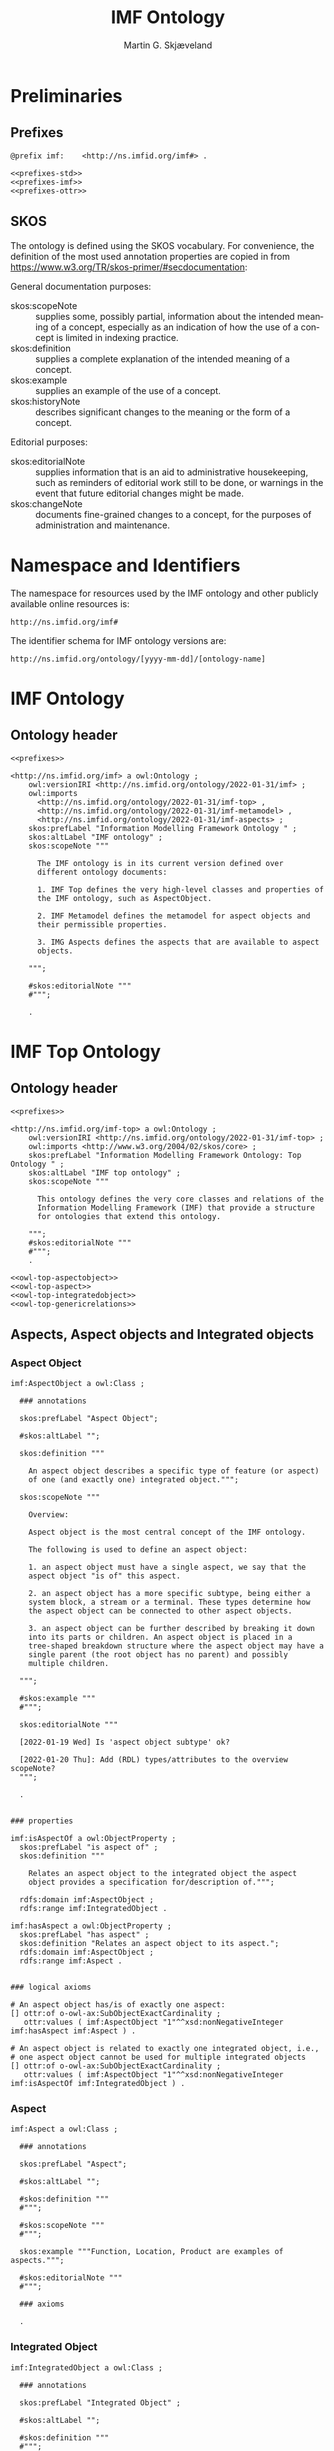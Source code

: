 #+TITLE: IMF Ontology
#+DATE:
#+AUTHOR: Martin G. Skjæveland
#+EMAIL: martige@uio.no

#+OPTIONS: ':nil *:t -:t ::t <:t H:3 \n:nil ^:t arch:headline
#+OPTIONS: author:t broken-links:nil c:nil creator:nil
#+OPTIONS: d:(not "LOGBOOK") date:t e:t email:nil f:t inline:t num:t
#+OPTIONS: p:nil pri:nil prop:nil stat:t tags:t tasks:t tex:t
#+OPTIONS: timestamp:t title:t toc:t todo:t |:t
#+LANGUAGE: en
#+SELECT_TAGS: export
#+EXCLUDE_TAGS: noexport QA

* TODOs                                                            :noexport:

 - separate into core, structure,  


 - [ ] Put the following somewhere

#+BEGIN_QUOTE
There are three primary aspects; they are function, location and
product. Other aspects are called secondary aspects. 

An integrated object is specified typically through multiple aspect
objects, but only one aspect object of each aspect is allowed. Every
aspect object is associated with only one integrated object.

An aspect object is also categorised according to how it may be
related to other aspect object.

@TODO: is it the case that an integrated object can only have one
aspect of the same aspect?

#+END_QUOTE

 - [ ] make examples using RDF and have them visualised.
 - [ ] what happens to comments on OTTR template instances?
 - [ ] make python script that makes nicely formatted text of the RDF?
   - remove extra space: " ".join(foo.split()) but keep double lineshifts
 - [ ] make shacl to check spelling of RDF, RDFS, OWL, and SKOS, SHACL vocabularies
 - [ ] replace Stream with Transport
 - [ ] Move in other todos
 - [ ] transport is subclass of fsb? A transport has exactly one in
   and one out. What is an interface? A transport where in=out?
 - [ ] Add versioning for each element; since version...


* Preliminaries
** Prefixes

#+NAME: prefixes-std
#+BEGIN_SRC ttl :tangle .prefixes.ttl :exports none
@prefix xsd:	<http://www.w3.org/2001/XMLSchema#> .
@prefix rdf:	<http://www.w3.org/1999/02/22-rdf-syntax-ns#> .
@prefix rdfs:	<http://www.w3.org/2000/01/rdf-schema#> .
@prefix owl:    <http://www.w3.org/2002/07/owl#> .
@prefix skos:	<http://www.w3.org/2004/02/skos/core#> .
@prefix pav:	<http://purl.org/pav/> .
@prefix sh: 	<http://www.w3.org/ns/shacl#> . 
@prefix shsh:   <http://www.w3.org/ns/shacl-shacl#> .
#+END_SRC

#+NAME: prefixes-imf
#+BEGIN_SRC ttl
@prefix imf:	<http://ns.imfid.org/imf#> .
#+END_SRC

#+NAME: prefixes-ottr
#+BEGIN_SRC ttl :exports none
@prefix ottr:        <http://ns.ottr.xyz/0.4/> .
@prefix o-rdf:       <http://tpl.ottr.xyz/rdf/0.1/> .
@prefix o-owl-ax:    <http://tpl.ottr.xyz/owl/axiom/0.1/> .
@prefix o-owl-ma:    <http://tpl.ottr.xyz/owl/macro/0.1/> .
@prefix o-owl-rstr:  <http://tpl.ottr.xyz/owl/restriction/0.1/> .

@prefix o-imf:	     <http://ns.imfid.org/templates/> .
#+END_SRC

#+NAME: prefixes
#+BEGIN_SRC ttl :noweb yes
<<prefixes-std>>
<<prefixes-imf>>
<<prefixes-ottr>>
#+END_SRC

** SKOS

The ontology is defined using the SKOS vocabulary. For convenience,
the definition of the most used annotation properties are copied in
from https://www.w3.org/TR/skos-primer/#secdocumentation:

General documentation purposes:

 - skos:scopeNote :: supplies some, possibly partial, information
                     about the intended meaning of a concept,
                     especially as an indication of how the use of a
                     concept is limited in indexing practice.
 - skos:definition :: supplies a complete explanation of the intended
      meaning of a concept.
 - skos:example :: supplies an example of the use of a concept.
 - skos:historyNote :: describes significant changes to the meaning or
      the form of a concept.

Editorial purposes:

 - skos:editorialNote :: supplies information that is an aid to
      administrative housekeeping, such as reminders of editorial work
      still to be done, or warnings in the event that future editorial
      changes might be made.
 - skos:changeNote :: documents fine-grained changes to a concept, for
      the purposes of administration and maintenance.


** RDF templates of OWL constructs                                 :noexport:

#+BEGIN_SRC ttl

# a owl:Class ;

  ### annotations

  #skos:prefLabel "";
  
  #skos:altLabel "";

  #skos:definition """
  #""";

  #skos:scopeNote """
  #""";

  #skos:example """
  #""";

  #skos:editorialNote """
  #""";

  ### axioms

#+END_SRC

* Namespace and Identifiers

The namespace for resources used by the IMF ontology and other
publicly available online resources is:

 : http://ns.imfid.org/imf#

The identifier schema for IMF ontology versions are:

 : http://ns.imfid.org/ontology/[yyyy-mm-dd]/[ontology-name]

* IMF Ontology
** QA tests                                                              :QA:

#+CALL: sh_jena_validate_rdf(files="imf.owl.ttl")

#+RESULTS:
: imf.owl.ttl     : 0.20 sec : 8 Triples : 40.00 per second

#+CALL: sh_jena_shacl_validate(data="imf.owl.ttl")

#+RESULTS:
#+BEGIN_src ttl
@prefix rdf:  <http://www.w3.org/1999/02/22-rdf-syntax-ns#> .
@prefix rdfs: <http://www.w3.org/2000/01/rdf-schema#> .
@prefix sh:   <http://www.w3.org/ns/shacl#> .
@prefix xsd:  <http://www.w3.org/2001/XMLSchema#> .

[ rdf:type     sh:ValidationReport ;
  sh:conforms  true
] .
#+END_src

** Ontology header

#+NAME: owl-imf-ontology
#+BEGIN_SRC ttl :noweb strip-export :tangle imf.owl.ttl
<<prefixes>>

<http://ns.imfid.org/imf> a owl:Ontology ;
    owl:versionIRI <http://ns.imfid.org/ontology/2022-01-31/imf> ;
    owl:imports 
      <http://ns.imfid.org/ontology/2022-01-31/imf-top> ,
      <http://ns.imfid.org/ontology/2022-01-31/imf-metamodel> ,
      <http://ns.imfid.org/ontology/2022-01-31/imf-aspects> ;
    skos:prefLabel "Information Modelling Framework Ontology " ;
    skos:altLabel "IMF ontology" ;
    skos:scopeNote """

      The IMF ontology is in its current version defined over
      different ontology documents: 

      1. IMF Top defines the very high-level classes and properties of
      the IMF ontology, such as AspectObject.

      2. IMF Metamodel defines the metamodel for aspect objects and
      their permissible properties.

      3. IMG Aspects defines the aspects that are available to aspect
      objects.

    """;

    #skos:editorialNote """
    #""";

    .
#+END_SRC

* IMF Top Ontology
** Processing and QA                                                     :QA:

This is placed here so that it is easier to syncronise filenames with
org-mode tangled files.

*** RDF validate tangled file

#+CALL: sh_jena_validate_rdf(files=".imf-top.wottr.ttl")

#+RESULTS:
: 15:40:04 INFO  riot            :: File: .imf-top.wottr
: .imf-top.wottr  : 0.23 sec : 90 Triples : 384.62 per second
: 15:40:04 INFO  riot            :: File: imf-top.owl
: imf-top.owl     : 0.01 sec : 78 Triples : 5,571.43 per second
: Total           : 0.25 sec : 168 Triples : 677.42 per second

*** Expand OTTR instances
#+CALL: lutra-expand(in=".imf-top.wottr.ttl", out="imf-top.owl.ttl")

#+RESULTS:
#+begin_example
SLF4J: Failed to load class "org.slf4j.impl.StaticLoggerBinder".
SLF4J: Defaulting to no-operation (NOP) logger implementation
SLF4J: See http://www.slf4j.org/codes.html#StaticLoggerBinder for further details.

[INFO] Fetched template http://tpl.ottr.xyz/owl/axiom/0.1/SubObjectAllValuesFrom

[INFO] Fetched template http://tpl.ottr.xyz/owl/macro/0.1/DomainRange

[INFO] Fetched template http://tpl.ottr.xyz/rdf/0.1/Type

[INFO] Fetched template http://tpl.ottr.xyz/owl/axiom/0.1/EquivObjectHasValue

[INFO] Fetched template http://tpl.ottr.xyz/owl/axiom/0.1/SubObjectPropertyOf

[INFO] Fetched template http://tpl.ottr.xyz/owl/restriction/0.1/ObjectUnionOf

[INFO] Fetched template http://tpl.ottr.xyz/owl/axiom/0.1/SubClassOf

[INFO] Fetched template http://tpl.ottr.xyz/owl/restriction/0.1/ObjectAllValuesFrom

[INFO] Fetched template http://tpl.ottr.xyz/owl/util/0.1/TypedListRelation

[INFO] Fetched template http://tpl.ottr.xyz/owl/axiom/0.1/EquivalentClass

[INFO] Fetched template http://tpl.ottr.xyz/owl/axiom/0.1/SubPropertyOf

[INFO] Fetched template http://tpl.ottr.xyz/owl/restriction/0.1/ObjectHasValue

[INFO] Fetched template http://tpl.ottr.xyz/owl/restriction/0.1/AllValuesFrom

[INFO] Fetched template http://tpl.ottr.xyz/owl/restriction/0.1/HasValue

[INFO] Fetched template http://tpl.ottr.xyz/owl/util/0.1/ListRelation

[INFO] Fetched template http://tpl.ottr.xyz/owl/util/0.1/ValueRestriction

[INFO] Fetch missing template: http://tpl.ottr.xyz/owl/axiom/0.1/SubObjectExactCardinality
[INFO] Fetched template http://tpl.ottr.xyz/owl/axiom/0.1/SubObjectExactCardinality
[INFO] Fetched template http://tpl.ottr.xyz/owl/restriction/0.1/ObjectExactCardinality
[INFO] Fetched template http://tpl.ottr.xyz/owl/util/0.1/ObjectCardinality
[INFO] Fetched template http://tpl.ottr.xyz/owl/util/0.1/Cardinality

 >>> at [1: 1] (xyz.ottr.lutra.model.Instance) ottr:Triple(blank503 : LUB<rdfs:Resource>, owl:onClass : LUB ...
 >>> at [1: 1] (xyz.ottr.lutra.model.Instance) ottr:Triple(blank503 : LUB<rdfs:Resource>, owl:qualifiedCard ...
 >>> at [1: 1] (xyz.ottr.lutra.model.Instance) ottr:Triple(blank503 : LUB<rdfs:Resource>, rdf:type : LUB<ot ...
 >>> at [1: 1] (xyz.ottr.lutra.model.Instance) ottr:Triple(blank503 : LUB<rdfs:Resource>, owl:onProperty :  ...
 >>> at [1: 1] (xyz.ottr.lutra.model.Instance) ottr:Triple(http://ns.imfid.org/imf#isAspectOf : LUB<ottr:IR ...
 >>> at [1: 1] (xyz.ottr.lutra.model.Instance) ottr:Triple(http://ns.imfid.org/imf#IntegratedObject : LUB<o ...
 >>> at [1: 1] (xyz.ottr.lutra.model.Instance) ottr:Triple(http://ns.imfid.org/imf#AspectObject : LUB<ottr: ...

[INFO] Fetch missing template: http://tpl.ottr.xyz/owl/axiom/0.1/DisjointClasses
[INFO] Fetched template http://tpl.ottr.xyz/owl/axiom/0.1/DisjointClasses

 >>> at [1: 1] (xyz.ottr.lutra.model.Instance) ottr:Triple(blank504 : LUB<rdfs:Resource>, rdf:type : LUB<ot ...
 >>> at [1: 1] (xyz.ottr.lutra.model.Instance) ottr:Triple(blank504 : LUB<rdfs:Resource>, owl:members : LUB ...

[WARNING] Fetch missing template: http://ns.ottr.xyz/0.4/NullableTriple
[WARNING] Failed fetch for template http://ns.ottr.xyz/0.4/NullableTriple

 >>> at [1: 1] (xyz.ottr.lutra.model.Instance) ottr:NullableTriple(http://ns.imfid.org/imf#AspectObject : L ...
rapper: Parsing URI file:///home/martige/repo/imf-lab/imf-ontology/.imf-top.wottr.temp with parser turtle
rapper: Serializing with serializer turtle
rapper: Parsing returned 82 triples
#+end_example

*** RDF validate final file

#+CALL: sh_jena_validate_rdf(files="imf-top.owl.ttl")

#+RESULTS:
: imf-top.owl.ttl : 0.21 sec : 78 Triples : 369.67 per second

#+CALL: sh_jena_shacl_validate(data="imf-top.owl.ttl")

#+RESULTS:
#+BEGIN_src ttl
@prefix rdf:  <http://www.w3.org/1999/02/22-rdf-syntax-ns#> .
@prefix rdfs: <http://www.w3.org/2000/01/rdf-schema#> .
@prefix sh:   <http://www.w3.org/ns/shacl#> .
@prefix xsd:  <http://www.w3.org/2001/XMLSchema#> .

[ rdf:type     sh:ValidationReport ;
  sh:conforms  true
] .
#+END_src

** Ontology header

#+NAME: owl-top-ontology
#+BEGIN_SRC ttl :noweb strip-export :tangle .imf-top.wottr.ttl
<<prefixes>>

<http://ns.imfid.org/imf-top> a owl:Ontology ;
    owl:versionIRI <http://ns.imfid.org/ontology/2022-01-31/imf-top> ;
    owl:imports <http://www.w3.org/2004/02/skos/core> ;
    skos:prefLabel "Information Modelling Framework Ontology: Top Ontology " ;
    skos:altLabel "IMF top ontology" ;
    skos:scopeNote """

      This ontology defines the very core classes and relations of the
      Information Modelling Framework (IMF) that provide a structure
      for ontologies that extend this ontology.

    """;
    #skos:editorialNote """
    #""";
    .

<<owl-top-aspectobject>>
<<owl-top-aspect>>
<<owl-top-integratedobject>>
<<owl-top-genericrelations>>
#+END_SRC

*** QA                                                             :noexport:

#+CALL: py_parse-ttl-block[:wrap "SRC ttl :tangle .owl-top-ontology.wottr.ttl"](block=owl-top-ontology)

#+CALL: py_parse-ttl-file[:wrap SRC ttl](file="imf-top.owl.ttl")

** Aspects, Aspect objects and Integrated objects
*** Aspect Object

#+NAME: owl-top-aspectobject
#+BEGIN_SRC ttl
imf:AspectObject a owl:Class ;

  ### annotations

  skos:prefLabel "Aspect Object";
  
  #skos:altLabel "";

  skos:definition """

    An aspect object describes a specific type of feature (or aspect)
    of one (and exactly one) integrated object.""";

  skos:scopeNote """

    Overview:

    Aspect object is the most central concept of the IMF ontology.

    The following is used to define an aspect object:
   
    1. an aspect object must have a single aspect, we say that the
    aspect object "is of" this aspect.  

    2. an aspect object has a more specific subtype, being either a
    system block, a stream or a terminal. These types determine how
    the aspect object can be connected to other aspect objects.

    3. an aspect object can be further described by breaking it down
    into its parts or children. An aspect object is placed in a
    tree-shaped breakdown structure where the aspect object may have a
    single parent (the root object has no parent) and possibly
    multiple children.

  """;

  #skos:example """
  #""";

  skos:editorialNote """

  [2022-01-19 Wed] Is 'aspect object subtype' ok?

  [2022-01-20 Thu]: Add (RDL) types/attributes to the overview scopeNote?
  """;

  .


### properties

imf:isAspectOf a owl:ObjectProperty ;
  skos:prefLabel "is aspect of" ;
  skos:definition """

    Relates an aspect object to the integrated object the aspect
    object provides a specification for/description of.""";

  rdfs:domain imf:AspectObject ;
  rdfs:range imf:IntegratedObject .

imf:hasAspect a owl:ObjectProperty ;
  skos:prefLabel "has aspect" ;
  skos:definition "Relates an aspect object to its aspect.";
  rdfs:domain imf:AspectObject ;
  rdfs:range imf:Aspect .


### logical axioms

# An aspect object has/is of exactly one aspect:
[] ottr:of o-owl-ax:SubObjectExactCardinality ;
   ottr:values ( imf:AspectObject "1"^^xsd:nonNegativeInteger imf:hasAspect imf:Aspect ) .

# An aspect object is related to exactly one integrated object, i.e.,
# one aspect object cannot be used for multiple integrated objects
[] ottr:of o-owl-ax:SubObjectExactCardinality ; 
   ottr:values ( imf:AspectObject "1"^^xsd:nonNegativeInteger imf:isAspectOf imf:IntegratedObject ) .
#+END_SRC

*** Aspect

#+NAME: owl-top-aspect
#+BEGIN_SRC ttl
imf:Aspect a owl:Class ;

  ### annotations

  skos:prefLabel "Aspect";
  
  #skos:altLabel "";

  #skos:definition """
  #""";

  #skos:scopeNote """
  #""";

  skos:example """Function, Location, Product are examples of aspects.""";

  #skos:editorialNote """
  #""";

  ### axioms

  .
#+END_SRC

*** Integrated Object

#+NAME: owl-top-integratedobject
#+BEGIN_SRC ttl
imf:IntegratedObject a owl:Class ;

  ### annotations

  skos:prefLabel "Integrated Object" ;
  
  #skos:altLabel "";

  #skos:definition """
  #""";

  skos:scopeNote """

    The primary use of the IMF ontology is to specify requirements for
    entities, where 'entity' is ment in a very generic sense; an
    entity may be abstract or concrete, a high-level system, a product
    class or an installed product. In the ontology these entities are
    called integrated objects.

    Following the IMF methodology, an intergrated object is not
    described directly, but through typically multiple aspects
    objects. see also [imf:AspectObject].""" ;

  #skos:example """
  #""" ;

  skos:editorialNote """

    [2022-01-24 Mon] TODO: Verify the description in the scopeNote.

    [2022-01-19 Wed] Is it the case that an integrated object can only
    have one aspect of the same aspect? """ .

# class level axioms
[] ottr:of o-owl-ax:DisjointClasses ;
   ottr:values( ( imf:Aspect imf:AspectObject imf:IntegratedObject ) ) .
#+END_SRC

*** Structural relations

The following scope note is put on all following top-level relations:
#+NAME: owl-top-toprelation-scope-note
#+BEGIN_SRC ttl
skos:scopeNote """

  This relation is used to enforce that subproperties respect this
  relation's definition. This must be enforced by introducing
  class axioms that locally further restrict the domain and range
  of the relation.
  
"""
#+END_SRC

#+NAME: owl-top-genericrelations
#+BEGIN_SRC ttl :noweb strip-export
imf:intraAspectRelation a owl:ObjectProperty ;
    rdfs:subPropertyOf skos:semanticRelation ;
    rdfs:domain imf:AspectObject ;
    rdfs:range imf:AspectObject ;
    skos:definition "A generic relation between aspect objects of the same aspect" ;
    <<owl-top-toprelation-scope-note>>
    .

imf:hierarchicalRelation a owl:ObjectProperty ;
    a owl:IrreflexiveProperty ;
    rdfs:subPropertyOf skos:semanticRelation ;
    rdfs:domain imf:AspectObject ;
    rdfs:range imf:AspectObject ;
    skos:definition "A generic hierachical relation that may be used to represent a breakdown structure." ;
    <<owl-top-toprelation-scope-note>>
    .

imf:associativeRelation a owl:ObjectProperty ;
    rdfs:subPropertyOf skos:related ;
    owl:propertyDisjointWith imf:hierachicalRelation ;
    rdfs:domain imf:AspectObject ;
    rdfs:range imf:AspectObject ;
    skos:definition "A generic associative relation." ;
    <<owl-top-toprelation-scope-note>>
    .
#+END_SRC


** OTTR templates

 - [ ] ID
 - [ ] RDS
 - [ ] SemanticID
 - [ ] Service Description
 - [ ] Description
 - [ ] Status

 - [ ] DateCreated
 - [ ] CreatedBy
 - [ ] LastUpdated
 - [ ] UpdatedBy
 - [ ] Version


#+BEGIN_SRC ttl :noweb yes :tangle tpl/aspectobjects.stottr
<<prefixes>>

## extract SKOS metadata in own template?

o-imf:AspectObject [
  owl:NamedIndividual ?id, 
  owl:NamedIndividual ?aspect, 
  owl:NamedIndividual ?parentID,
  xsd:string ?label, 
  ? xsd:string ?description,
  xsd:dateTime ?createdDate,
  ottr:IRI ?createdBy,
  ? xsd:dateTime ?updatedDate,
  ? ottr:IRI ?updatedBy,
  xsd:string ?version,
  ottr:IRI ?status
] :: {
  o-rdf:Type(?id, imf:AspectObject),
  ottr:Triple(?id, imf:hasAspect, ?aspect), 
  ottr:Triple(?id, imf:hasParent, ?parentID),
  o-imf:Description(?id, ?label, ?description),
  o-imf:Versioning(?id, ?createdDate, ?createdBy, ?updatedDate, ?updatedBy, ?version, ?status)
} .

o-imf:Description [
  ottr:IRI ?id,
  xsd:string ?label,
  ? xsd:string ?note
] :: {
  ottr:Triple(?id, skos:prefLabel, ?label),
  ottr:Triple(?id, skos:note, ?note)
} .

o-imf:Versioning [
  ottr:IRI ?id,
  ? xsd:dateTime ?createdDate,
  ? ottr:IRI ?createdBy,
  ? xsd:dateTime ?updatedDate,
  ? ottr:IRI ?updatedBy,
  xsd:string ?version,
  ? ottr:IRI ?status
] :: {
  ottr:Triple(?id, pav:createdBy, ?createdBy),
  ottr:Triple(?id, pav:createdOn, ?createdDate),

  ottr:Triple(?id, pav:contributedBy, ?updatedBy),
  ottr:Triple(?id, pav:lastUpdateOn, ?updatedDate),

  ottr:Triple(?id, pav:version, ?version),

  ottr:Triple(?id, imf:status, ?status)

} .
 

#+END_SRC

* TODO IMF Metamodel Ontology
** Overview

#+BEGIN_SRC dot :file imf-metamodel-overview.png

digraph G {

rankdir = LR;

#A [label="Aspect Object", shape=box];
#S,T,C -> A [arrowhead=empty]

#T [label="Terminal", shape=box];
#inT, outT -> T [arrowhead=empty]

S [label="System Block", shape=box];

C [label="Connection", shape=octagon];

outT [label="OutTerminal", shape=rarrow];
inT [label="InTerminal", shape=larrow];

inT -> C [label="hasOutput", arrowhead=none, arrowtail=normal, dir=back]
outT -> C  [label="hasInput", arrowhead=none, arrowtail=normal, dir=back]

S -> inT  [label="hasInTerminal"]
S -> outT [label="hasOutTerminal"]

#S -> S [label=hasParent]
#T -> T [label=hasParent]

}

#+END_SRC

#+RESULTS:
[[file:imf-metamodel-overview.png]]

** TODO Preliminary definitions
*** Notater [2022-02-10 Thu]

 MGS' suggestions

 - System
 - Port
   - InPort
   - OutPort
 - Bus
   - in
   - out

*** Notater [2022-02-03 Thu]

 - Flow: continuerly, nominal direction (positive/negative)

 - Typer for port og flow:
   - material
   - information
   - energy
   - structural

 - Transformation: unit operation, activity, purpose
   - hasInput + hasOutput, 1 til mange

 - System: function 

 - Port/Terminal: nominal inlet eller outlet -> inlet, (sink + source)
   - hasTerminal
  
 - Flow : 1-1 Terminal

*** System

A system is a processing (black) box. It processes streams by
performing some operation(s) on the input streams to produce the
output streams.

A system is the only thing that can change state of streams.

A system may have zero--many terminals. 

A system can be broken into sub/part/child systems. 

Questions:
 - Can a system have 0 terminals? Yes, but not useful.

*** Transport

A transport is a system with exactly two terminals which are of the
same "type", meaning that the processing a transport does is to
transport a stream.

David: A transport is a connection between systems. er samme som
connectedTo mellom terminaler?

? Why do we need Transports? Perhaps Stream replaces the need for
Transports?

*** Terminal/Port

A terminal is a port/boundary point with which a system or a transport
is connected to other systems or transports.

Like systems, a terminal can be further specified through
sub/part/child terminals.

Question: 
 - Can a terminal be shared between a parent and a child system? I
   imagine that a system can be broken down, but that the terminal
   does not need to be.

*** Connection/Interface

A connection connects two terminals. A connection is used for
representing data about the connection, e.g., the force with which the
terminals can be disconnected.

? A connection can have system as children?

Questions:
  - Can a connection have a parent? Maybe not? It is necessary to
    have a parent?

#+BEGIN_QUOTE
1.1               Junctions

A junction is an object that connects two ports. The ports connected
must have consistent interfaces and direction.

Consistency of interfaces is required to ensure that the type of
material, energy or information shared between the ports is correct.

The junction, in effect, merges the two ports. The junction itself has
no function or spatial significance.

This is different to NASA MBSE practice, which sees a junction
expanding into a transport or mechanical connection at some higher
level of detail. We do not permit this.
#+END_QUOTE

*** Flow

Continuous

A stream represents a medium, a matter, abstact or concrete, which is
processed by a system. A stream "flows" between systems.

For streams, systems represent points where the number of terminals of
the system determines if and how the stream may be rearranged, i.e.,
split or joined or a combination. Since transports have exactly two
terminals, a transport does not need to be considered

A stream may be split up into connected sections/segments. ?-> Are not
these also just streams?

The relation between a stream and the system it is processed by or
flows though, is "contained by" -- or a different word? 
 - "eier" eller "har ansvar for"

Questions:
 - It is useful to identify points in the stream, e.g., the start and
   end of a stream. Should we call this a cross section, or is it just
   a stream -- or perhaps a stream boundary?
 - Can a stream be contained by a system, a transport, a terminal
   and/or a connection?
 - Can a stram be contained by multiple transports, e.g., some water
   may flow in multiple paralell pipes, or must the stream then be
   split into multiple streams to represent this?

** TODO Processing and QA                                                :QA:

TODO: copy from other ontologies once this ontology has settled.

This is placed here so that it is easier to syncronise filenames with
org-mode tangled files.

#+CALL: sh_jena_validate_rdf(files=".imf-metamodel.wottr.ttl imf-metamodel.owl.ttl")

#+RESULTS:
: 15:47:25 INFO  riot            :: File: .imf-metamodel.wottr.ttl
: .imf-metamodel.wottr.ttl : 0.25 sec : 127 Triples : 500.00 per second
: 15:47:25 INFO  riot            :: File: imf-metamodel.owl.ttl
: imf-metamodel.owl.ttl : 0.02 sec : 117 Triples : 5,850.00 per second
: Total           : 0.27 sec : 244 Triples : 890.51 per second

#+CALL: sh_jena_shacl_validate(data=".imf-metamodel.wottr.ttl")

#+RESULTS:
#+BEGIN_src ttl
@prefix rdf:  <http://www.w3.org/1999/02/22-rdf-syntax-ns#> .
@prefix rdfs: <http://www.w3.org/2000/01/rdf-schema#> .
@prefix sh:   <http://www.w3.org/ns/shacl#> .
@prefix xsd:  <http://www.w3.org/2001/XMLSchema#> .

[ rdf:type     sh:ValidationReport ;
  sh:conforms  true
] .
#+END_src


#+CALL: lutra-expand(in=".imf-metamodel.wottr.ttl", out="imf-metamodel.owl.ttl")

#+RESULTS:
#+begin_example
SLF4J: Failed to load class "org.slf4j.impl.StaticLoggerBinder".
SLF4J: Defaulting to no-operation (NOP) logger implementation
SLF4J: See http://www.slf4j.org/codes.html#StaticLoggerBinder for further details.

[INFO] Fetched template http://tpl.ottr.xyz/owl/axiom/0.1/SubObjectAllValuesFrom

[INFO] Fetched template http://tpl.ottr.xyz/owl/macro/0.1/DomainRange

[INFO] Fetched template http://tpl.ottr.xyz/rdf/0.1/Type

[INFO] Fetched template http://tpl.ottr.xyz/owl/axiom/0.1/EquivObjectHasValue

[INFO] Fetched template http://tpl.ottr.xyz/owl/axiom/0.1/SubObjectPropertyOf

[INFO] Fetched template http://tpl.ottr.xyz/owl/restriction/0.1/ObjectUnionOf

[INFO] Fetched template http://tpl.ottr.xyz/owl/axiom/0.1/SubClassOf

[INFO] Fetched template http://tpl.ottr.xyz/owl/restriction/0.1/ObjectAllValuesFrom

[INFO] Fetched template http://tpl.ottr.xyz/owl/util/0.1/TypedListRelation

[INFO] Fetched template http://tpl.ottr.xyz/owl/axiom/0.1/EquivalentClass

[INFO] Fetched template http://tpl.ottr.xyz/owl/axiom/0.1/SubPropertyOf

[INFO] Fetched template http://tpl.ottr.xyz/owl/restriction/0.1/ObjectHasValue

[INFO] Fetched template http://tpl.ottr.xyz/owl/restriction/0.1/AllValuesFrom

[INFO] Fetched template http://tpl.ottr.xyz/owl/restriction/0.1/HasValue

[INFO] Fetched template http://tpl.ottr.xyz/owl/util/0.1/ListRelation

[INFO] Fetched template http://tpl.ottr.xyz/owl/util/0.1/ValueRestriction

[INFO] Fetch missing template: http://tpl.ottr.xyz/owl/axiom/0.1/SubObjectSomeValuesFrom
[INFO] Fetched template http://tpl.ottr.xyz/owl/axiom/0.1/SubObjectSomeValuesFrom
[INFO] Fetched template http://tpl.ottr.xyz/owl/restriction/0.1/ObjectSomeValuesFrom
[INFO] Fetched template http://tpl.ottr.xyz/owl/restriction/0.1/SomeValuesFrom

 >>> at [1: 1] (xyz.ottr.lutra.model.Instance) ottr:Triple(blank504 : LUB<rdfs:Resource>, rdf:type : LUB<ot ...
 >>> at [1: 1] (xyz.ottr.lutra.model.Instance) ottr:Triple(blank504 : LUB<rdfs:Resource>, owl:onProperty :  ...
 >>> at [1: 1] (xyz.ottr.lutra.model.Instance) ottr:Triple(blank504 : LUB<rdfs:Resource>, owl:someValuesFro ...
 >>> at [1: 1] (xyz.ottr.lutra.model.Instance) ottr:Triple(http://ns.imfid.org/imf#hasConnectionOutput : LU ...
 >>> at [1: 1] (xyz.ottr.lutra.model.Instance) ottr:Triple(http://ns.imfid.org/imf#InputTerminal : LUB<ottr ...
 >>> at [1: 1] (xyz.ottr.lutra.model.Instance) ottr:Triple(http://ns.imfid.org/imf#Connection : LUB<ottr:IR ...

[INFO] Fetch missing template: http://tpl.ottr.xyz/owl/macro/0.1/ClassPartition
[INFO] Fetched template http://tpl.ottr.xyz/owl/macro/0.1/ClassPartition
[INFO] Fetched template http://tpl.ottr.xyz/owl/axiom/0.1/EquivObjectUnionOf
[INFO] Fetched template http://tpl.ottr.xyz/owl/axiom/0.1/DisjointClasses

 >>> at [1: 1] (xyz.ottr.lutra.model.Instance) ottr:Triple(blank506 : LUB<rdfs:Resource>, rdf:type : LUB<ot ...
 >>> at [1: 1] (xyz.ottr.lutra.model.Instance) ottr:Triple(blank506 : LUB<rdfs:Resource>, owl:members : LUB ...
 >>> at [1: 1] (xyz.ottr.lutra.model.Instance) ottr:Triple(blank507 : LUB<rdfs:Resource>, rdf:type : LUB<ot ...
 >>> at [1: 1] (xyz.ottr.lutra.model.Instance) ottr:Triple(blank507 : LUB<rdfs:Resource>, owl:unionOf : LUB ...
 >>> at [1: 1] (xyz.ottr.lutra.model.Instance) ottr:Triple(blank507 : LUB<rdfs:Resource>, rdf:type : LUB<ot ...
 >>> at [1: 1] (xyz.ottr.lutra.model.Instance) ottr:Triple(http://ns.imfid.org/imf#Terminal : LUB<ottr:IRI> ...
 >>> at [1: 1] (xyz.ottr.lutra.model.Instance) ottr:Triple(http://ns.imfid.org/imf#Terminal : LUB<ottr:IRI> ...

[WARNING] Fetch missing template: http://ns.ottr.xyz/0.4/NullableTriple
[WARNING] Failed fetch for template http://ns.ottr.xyz/0.4/NullableTriple

 >>> at [1: 1] (xyz.ottr.lutra.model.Instance) ottr:NullableTriple(http://ns.imfid.org/imf#SystemBlock : LU ...
rapper: Parsing URI file:///home/martige/repo/imf-lab/imf-ontology/.imf-metamodel.wottr.ttl.temp with parser turtle
rapper: Serializing with serializer turtle
rapper: Parsing returned 128 triples
#+end_example

** Ontology header
#+NAME: owl-top-ontology
#+BEGIN_SRC ttl :noweb strip-export :tangle .imf-metamodel.wottr.ttl
<<prefixes>>

<http://ns.imfid.org/imf-metamodel> a owl:Ontology ;
    owl:versionIRI <http://ns.imfid.org/ontology/2022-01-31/imf-metamodel> ;
    owl:imports <http://ns.imfid.org/ontology/2022-01-31/imf-top> ;
    skos:prefLabel "Information Modelling Framework Ontology: Metamodel Ontology " ;
    skos:altLabel "IMF metamodel ontology" ;
    skos:scopeNote """

      This ontology defines IMF's meta model which defines how
      IMF models are represented.

    """;
    #skos:editorialNote """
    #""";
    .

<<owl-metamodel-aspectobject>>
<<owl-metamodel-relations-partof>>
<<owl-metamodel-terminal>>
<<owl-metamodel-system>>
<<owl-metamodel-connection>>
#+END_SRC

** Aspect object subtypes and relations

#+NAME: owl-metamodel-aspectobject
#+BEGIN_SRC ttl
imf:AspectObject a owl:Class ;

  skos:scopeNote """

    Each aspect object is either a ....""".

[] ottr:of o-owl-ma:ClassPartition ;
   ottr:values ( imf:AspectObject ( imf:SystemBlock imf:Terminal imf:Connection ) ) .
#+END_SRC

*** Relations
**** hasChild/hasParent

#+NAME: owl-metamodel-relations-partof
#+BEGIN_SRC ttl
imf:hasParent a owl:ObjectProperty;
    a owl:FunctionalProperty ;
    rdfs:subPropertyOf imf:intraAspectRelation, imf:hierarchicalRelation, skos:broader ;
    rdfs:domain imf:AspectObject ;
    rdfs:range imf:AspectObject .

imf:hasChild a owl:ObjectProperty ;
    rdfs:subPropertyOf imf:intraAspectRelation, imf:hierarchicalRelation, skos:narrower ;
    owl:inverseOf imf:hasParent .
#+END_SRC


**** TODO other relations                                          :noexport:

#+BEGIN_SRC ttl
imf:isDirectlyConnectedTo a owl:ObjectProperty ;
	rdfs:subPropertyOf imf:isConnectedTo , skos:related ;
	a owl:FunctionalProperty , owl:InverseFunctionalProperty ;
	rdfs:domain imf:Terminal ;
	rdfs:range imf:Terminal .

imf:isConnectedTo
    a owl:FunctionalProperty, owl:InverseFunctionalProperty, owl:ObjectProperty ;
    rdfs:domain imf:Terminal ;
    rdfs:range imf:Terminal ;
    rdfs:subPropertyOf imf:intraAspectRelation .
#+END_SRC


*** System block

#+NAME: owl-metamodel-system
#+BEGIN_SRC ttl
imf:SystemBlock a owl:Class ;

  ### annotations

  skos:prefLabel "System Block";
  
  #skos:altLabel "" ;

  #skos:definition """
  #""";

  #skos:scopeNote """
  #""";

  #skos:example """
  #""";

  #skos:editorialNote """
  #""";

  .

  ### axioms

[] ottr:of o-owl-ax:SubObjectAllValuesFrom ;
   ottr:values ( imf:SystemBlock imf:hasParent imf:SystemBlock ) .

#+END_SRC

*** Terminal

#+NAME: owl-metamodel-terminal
#+BEGIN_SRC ttl
imf:Terminal a owl:Class ;

  ### annotations

  skos:prefLabel "Terminal";
  
  skos:altLabel "Port" ;

  skos:definition """

    A terminal represents a port/boundry point for a system block
    through which the system block and take input and give output.

  """;

  #skos:scopeNote """
  #""";

  #skos:example """
  #""";

  #skos:editorialNote """
  #""";

  .

  ### axioms

[] ottr:of o-owl-ma:ClassPartition ;
   ottr:values ( imf:Terminal ( imf:InputTerminal imf:OutputTerminal ) ) .

[] ottr:of o-owl-ax:SubObjectAllValuesFrom ;
   ottr:values ( imf:InputTerminal imf:hasParent imf:InputTerminal ) .

[] ottr:of o-owl-ax:SubObjectAllValuesFrom ;
   ottr:values ( imf:OutputTerminal imf:hasParent imf:OutputTerminal ) .


imf:hasTerminal a owl:ObjectProperty ;
    rdfs:subPropertyOf imf:intraAspectRelation , imf:associativeRelation ;
    rdfs:domain imf:SystemBlock ;
    rdfs:range imf:Terminal ;
    .

imf:hasInputTerminal a owl:ObjectProperty ;
    rdfs:subPropertyOf imf:hasTerminal ;
    rdfs:range imf:InputTerminal ;
    .

imf:hasOutputTerminal a owl:ObjectProperty ;
    rdfs:subPropertyOf imf:hasTerminal ;
    rdfs:range imf:OutputTerminal ;
    .

imf:precedes a owl:ObjectProperty ;
    a owl:IrreflexiveProperty , owl:TransitiveProperty ;
    rdfs:subPropertyOf imf:associativeRelation , imf:intraAspectRelation ;
    rdfs:domain imf:Terminal ;
    rdfs:range imf:Terminal ;
    #owl:propertyChainAxiom ( [ owl:inverseOf imf:hasConnectionInput ] imf:hasConnectionOutput ) ;
    .

#+END_SRC

*** Connection

#+NAME: owl-metamodel-connection
#+BEGIN_SRC ttl
imf:Connection a owl:Class ;

  ### annotations

  skos:prefLabel "Connection" ;
  
  skos:altLabel "Junction" ;

  #skos:definition """
  #""";

  #skos:scopeNote """
  #""";

  #skos:example """
  #""";

  #skos:editorialNote """
  #""";

  .

  ### axioms

[] ottr:of o-owl-ax:SubObjectSomeValuesFrom ;
   ottr:values ( imf:Connection imf:hasConnectionInput imf:OutputTerminal ) .

[] ottr:of o-owl-ax:SubObjectSomeValuesFrom ;
   ottr:values ( imf:Connection  imf:hasConnectionOutput imf:InputTerminal ) .

imf:hasConnectionInput a owl:ObjectProperty ;
    a owl:FunctionalProperty ;
    rdfs:subPropertyOf imf:intraAspectRelation , imf:associativeRelation  ;
    rdfs:domain imf:Connection ;
    rdfs:range imf:OutputTerminal ;
    .

imf:hasConnectionOutput a owl:ObjectProperty ;
    a owl:FunctionalProperty ;
    rdfs:subPropertyOf imf:intraAspectRelation , imf:associativeRelation ;
    rdfs:domain imf:Connection ;
    rdfs:range imf:InputTerminal ;
    .
#+END_SRC

* IMF Aspects Ontology
** Processing and QA                                                     :QA:

This is placed here so that it is easier to syncronise filenames with
org-mode tangled files.

*** RDF validate tangled file

#+CALL: sh_jena_validate_rdf(files=".imf-aspects.wottr.ttl")

#+RESULTS:
: 15:38:57 INFO  riot            :: File: .imf-aspects.wottr
: .imf-aspects.wottr : 0.25 sec : 162 Triples : 637.80 per second
: 15:38:57 INFO  riot            :: File: imf-aspects.owl
: imf-aspects.owl : 0.02 sec : 149 Triples : 8,277.78 per second
: Total           : 0.27 sec : 311 Triples : 1,143.38 per second


*** Expand OTTR instances

#+CALL: lutra-expand(in=".imf-aspects.wottr.ttl", out="imf-aspects.owl.ttl")

#+RESULTS:
#+begin_example
SLF4J: Failed to load class "org.slf4j.impl.StaticLoggerBinder".
SLF4J: Defaulting to no-operation (NOP) logger implementation
SLF4J: See http://www.slf4j.org/codes.html#StaticLoggerBinder for further details.

[INFO] Fetched template http://tpl.ottr.xyz/owl/axiom/0.1/SubObjectAllValuesFrom

[INFO] Fetched template http://tpl.ottr.xyz/owl/macro/0.1/DomainRange

[INFO] Fetched template http://tpl.ottr.xyz/rdf/0.1/Type

[INFO] Fetched template http://tpl.ottr.xyz/owl/axiom/0.1/EquivObjectHasValue

[INFO] Fetched template http://tpl.ottr.xyz/owl/axiom/0.1/SubObjectPropertyOf

[INFO] Fetched template http://tpl.ottr.xyz/owl/restriction/0.1/ObjectUnionOf

[INFO] Fetched template http://tpl.ottr.xyz/owl/axiom/0.1/SubClassOf

[INFO] Fetched template http://tpl.ottr.xyz/owl/restriction/0.1/ObjectAllValuesFrom

[INFO] Fetched template http://tpl.ottr.xyz/owl/util/0.1/TypedListRelation

[INFO] Fetched template http://tpl.ottr.xyz/owl/axiom/0.1/EquivalentClass

[INFO] Fetched template http://tpl.ottr.xyz/owl/axiom/0.1/SubPropertyOf

[INFO] Fetched template http://tpl.ottr.xyz/owl/restriction/0.1/ObjectHasValue

[INFO] Fetched template http://tpl.ottr.xyz/owl/restriction/0.1/AllValuesFrom

[INFO] Fetched template http://tpl.ottr.xyz/owl/restriction/0.1/HasValue

[INFO] Fetched template http://tpl.ottr.xyz/owl/util/0.1/ListRelation

[INFO] Fetched template http://tpl.ottr.xyz/owl/util/0.1/ValueRestriction

[INFO] Fetch missing template: http://tpl.ottr.xyz/owl/macro/0.1/ClassPartition
[INFO] Fetched template http://tpl.ottr.xyz/owl/macro/0.1/ClassPartition
[INFO] Fetched template http://tpl.ottr.xyz/owl/axiom/0.1/EquivObjectUnionOf
[INFO] Fetched template http://tpl.ottr.xyz/owl/axiom/0.1/DisjointClasses

 >>> at [1: 1] (xyz.ottr.lutra.model.Instance) ottr:Triple(blank507 : LUB<rdfs:Resource>, rdf:type : LUB<ot ...
 >>> at [1: 1] (xyz.ottr.lutra.model.Instance) ottr:Triple(blank507 : LUB<rdfs:Resource>, owl:members : LUB ...
 >>> at [1: 1] (xyz.ottr.lutra.model.Instance) ottr:Triple(blank508 : LUB<rdfs:Resource>, rdf:type : LUB<ot ...
 >>> at [1: 1] (xyz.ottr.lutra.model.Instance) ottr:Triple(blank508 : LUB<rdfs:Resource>, owl:unionOf : LUB ...
 >>> at [1: 1] (xyz.ottr.lutra.model.Instance) ottr:Triple(blank508 : LUB<rdfs:Resource>, rdf:type : LUB<ot ...
 >>> at [1: 1] (xyz.ottr.lutra.model.Instance) ottr:Triple(http://ns.imfid.org/imf#Aspect : LUB<ottr:IRI>,  ...
 >>> at [1: 1] (xyz.ottr.lutra.model.Instance) ottr:Triple(http://ns.imfid.org/imf#Aspect : LUB<ottr:IRI>,  ...

[INFO] Fetch missing template: http://tpl.ottr.xyz/owl/axiom/0.1/DifferentIndividuals
[INFO] Fetched template http://tpl.ottr.xyz/owl/axiom/0.1/DifferentIndividuals

 >>> at [1: 1] (xyz.ottr.lutra.model.Instance) ottr:Triple(blank517 : LUB<rdfs:Resource>, rdf:type : LUB<ot ...
 >>> at [1: 1] (xyz.ottr.lutra.model.Instance) ottr:Triple(blank517 : LUB<rdfs:Resource>, owl:members : LUB ...

[INFO] Fetch missing template: http://tpl.ottr.xyz/owl/axiom/0.1/EquivObjectOneOf
[INFO] Fetched template http://tpl.ottr.xyz/owl/axiom/0.1/EquivObjectOneOf
[INFO] Fetched template http://tpl.ottr.xyz/owl/restriction/0.1/ObjectOneOf

 >>> at [1: 1] (xyz.ottr.lutra.model.Instance) ottr:Triple(blank518 : LUB<rdfs:Resource>, rdf:type : LUB<ot ...
 >>> at [1: 1] (xyz.ottr.lutra.model.Instance) ottr:Triple(blank518 : LUB<rdfs:Resource>, owl:oneOf : LUB<o ...
 >>> at [1: 1] (xyz.ottr.lutra.model.Instance) ottr:Triple(blank518 : LUB<rdfs:Resource>, rdf:type : LUB<ot ...
 >>> at [1: 1] (xyz.ottr.lutra.model.Instance) ottr:Triple(http://ns.imfid.org/imf#PrimaryAspect : LUB<ottr ...
 >>> at [1: 1] (xyz.ottr.lutra.model.Instance) ottr:Triple(http://ns.imfid.org/imf#PrimaryAspect : LUB<ottr ...

[WARNING] Fetch missing template: http://ns.ottr.xyz/0.4/NullableTriple
[WARNING] Failed fetch for template http://ns.ottr.xyz/0.4/NullableTriple

 >>> at [1: 1] (xyz.ottr.lutra.model.Instance) ottr:NullableTriple(http://ns.imfid.org/imf#interAspectRelat ...
rapper: Parsing URI file:///home/martige/repo/imf-lab/imf-ontology/.imf-aspects.wottr.temp with parser turtle
rapper: Serializing with serializer turtle
rapper: Parsing returned 166 triples
#+end_example

*** RDF validate final file

#+CALL: sh_jena_validate_rdf(files="imf-aspects.owl.ttl")
#+CALL: sh_jena_shacl_validate(data="imf-aspects.owl.ttl")

#+RESULTS:
#+BEGIN_src ttl
@prefix rdf:  <http://www.w3.org/1999/02/22-rdf-syntax-ns#> .
@prefix rdfs: <http://www.w3.org/2000/01/rdf-schema#> .
@prefix sh:   <http://www.w3.org/ns/shacl#> .
@prefix xsd:  <http://www.w3.org/2001/XMLSchema#> .

[ rdf:type     sh:ValidationReport ;
  sh:conforms  true
] .
#+END_src

** Ontology header

#+NAME: owl-aspect-ontology
#+BEGIN_SRC ttl :noweb strip-export :tangle .imf-aspects.wottr.ttl
<<prefixes>>

<http://ns.imfid.org/imf-aspects> a owl:Ontology ;
    owl:versionIRI <http://ns.imfid.org/ontology/2022-01-31/imf-aspects> ;
    owl:imports <http://ns.imfid.org/ontology/2022-01-31/imf-top> ;
    skos:prefLabel "Information Modelling Framework Ontology: Aspects Ontology " ;
    skos:altLabel "IMF aspects ontology" ;
    skos:scopeNote """

      This ontology defines IMF's central aspects.

    """;
    #skos:editorialNote """
    #""";
    .

<<owl-aspects-aspect>>
<<owl-aspects-primary>>
<<owl-aspects-secondary>>
<<py_aspect_ottr_instances_aspects()>>
<<owl-aspects-interaspectrelation>>
<<py_aspect_ottr_instances_interaspectrelations()>>
#+END_SRC

** Aspect classes
*** Aspect

#+NAME: owl-aspects-aspect
#+BEGIN_SRC ttl
imf:Aspect a owl:Class ;

  skos:scopeNote """

    Aspects are partitioned into primary and secondary aspects. The
    primary aspects are Function, Location and Product. All other
    aspects are secondary aspects.

  """;

  skos:scopeNote """

    Each aspect is associated with a class of the aspect objects that
    have that aspect, e.g,. imf:FunctionAspectObject is the class of
    aspect objects with the aspect imf:FunctionAspect. These classes
    are used to specify permissible relationships between aspect
    objects according to their aspect.""" ;

  #skos:editorialNote """
  #""";

  .

  ### axioms

[] ottr:of o-owl-ma:ClassPartition ;
   ottr:values ( imf:Aspect ( imf:PrimaryAspect imf:SecondaryAspect )) .
#+END_SRC

*** Primary Aspect

#+NAME: owl-aspects-primary
#+BEGIN_SRC ttl
imf:PrimaryAspect rdf:type owl:Class ;
  rdfs:subClassOf imf:Aspect ;

  ### annotations

  skos:prefLabel "Primary Aspect";
  #skos:altLabel "";

  skos:definition """

    The set of primary aspects are exactly those defined in ISO/IEC
    81346: Function, Location, Product.

  """;

  #skos:scopeNote """
  #

  #skos:example """
  #""";

  #skos:editorialNote """
  #""";

  .

  ### axioms
[] ottr:of o-owl-ax:EquivObjectOneOf ;
   ottr:values ( imf:PrimaryAspect ( imf:FunctionAspect imf:LocationAspect imf:ProductAspect ) ) .
#+END_SRC

*** Secondary Aspect

#+NAME: owl-aspects-secondary
#+BEGIN_SRC ttl
imf:SecondaryAspect rdf:type owl:Class ;
  rdfs:subClassOf imf:Aspect ;

  skos:prefLabel "Secondary Aspect";
  #skos:altLabel "";

  skos:definition """

    Secondary aspects are those aspects that are not primary aspects.

  """;

  #skos:scopeNote """
  #""";

  #skos:example """
  #""";

  #skos:editorialNote """
  #""";

  ### axioms

  owl:disjointWith imf:PrimaryAspect .
#+END_SRC

** Aspects

#+NAME: tbl-aspects
 | Aspect, IRIs        | Prefix, List of strings | Color, string |
 |---------------------+-------------------------+---------------|
 | imf:FunctionAspect  | ('=')                   | '#FFFF00'     |
 | imf:LocationAspect  | ('+' '++')              | '#FF00FF'     |
 | imf:ProductAspect   | ('-')                   | '#00FFFF'     |
 | imf:InstalledAspect | ('::')                  | '#3232BD'     |

#+BEGIN_SRC ttl :noweb strip-export :tangle tpl/aspects.stottr :mkdirp yes
<<prefixes>>

o-imf:Aspect [owl:NamedIndividual ?aspect, List<xsd:string> ?symbol, xsd:string ?color] :: {
  o-rdf:Type(?aspect, imf:Aspect) ,
  cross | ottr:Triple(?aspect, imf:prefix, ++?symbol),
  ottr:Triple(?aspect, imf:color, ?color)
} .

o-imf:AspectObjectClass [owl:Class ?class, owl:NamedIndividual ?aspect] :: {
  o-owl-ax:EquivObjectHasValue(?class, imf:hasAspect, ?aspect),  
  o-owl-ax:SubObjectAllValuesFrom(?class, imf:intraAspectRelation, ?class)
} .
#+END_SRC

#+NAME: py_aspect_ottr_instances_aspects
#+BEGIN_SRC python :results raw :wrap src ttl :var table=tbl-aspects :exports none
output = ""

instance = "[] ottr:of {} ;\n   ottr:values( {} ) . \n"

## aspects
for row in table[0:]:
  output += instance.format("o-imf:Aspect", " ".join(f'{w}' for w in row))

output += "\n"

all_aspects = list(zip(*table[0:]))[0]

## aspects are different
output += instance.format("o-owl-ax:DifferentIndividuals", "( " + " ".join(all_aspects) + " )")

output += "\n"

## aspect object classes
for cell in all_aspects:
  output += instance.format("o-imf:AspectObjectClass", cell + "Object " + cell)

return output
#+END_SRC

#+RESULTS: py_aspect_ottr_instances_aspects
#+BEGIN_src ttl
[] ottr:of o-imf:Aspect ;
   ottr:values( imf:FunctionAspect ('=') '#FFFF00' ) . 
[] ottr:of o-imf:Aspect ;
   ottr:values( imf:LocationAspect ('+' '++') '#FF00FF' ) . 
[] ottr:of o-imf:Aspect ;
   ottr:values( imf:ProductAspect ('-') '#00FFFF' ) . 
[] ottr:of o-imf:Aspect ;
   ottr:values( imf:InstalledAspect ('::') '#3232BD' ) . 

[] ottr:of o-owl-ax:DifferentIndividuals ;
   ottr:values( ( imf:FunctionAspect imf:LocationAspect imf:ProductAspect imf:InstalledAspect ) ) . 

[] ottr:of o-imf:AspectObjectClass ;
   ottr:values( imf:FunctionAspectObject imf:FunctionAspect ) . 
[] ottr:of o-imf:AspectObjectClass ;
   ottr:values( imf:LocationAspectObject imf:LocationAspect ) . 
[] ottr:of o-imf:AspectObjectClass ;
   ottr:values( imf:ProductAspectObject imf:ProductAspect ) . 
[] ottr:of o-imf:AspectObjectClass ;
   ottr:values( imf:InstalledAspectObject imf:InstalledAspect ) . 
#+END_src

** Inter-aspect relationships

#+NAME: owl-aspects-interaspectrelation
#+BEGIN_SRC ttl
imf:interAspectRelation a owl:ObjectProperty ;
    rdfs:domain imf:AspectObject ;
    rdfs:range imf:AspectObject ;
    rdfs:subPropertyOf skos:related ;
    owl:propertyDisjointWith imf:intraAspectRelation ;
    skos:editorialNote """

      [2022-01-24 Mon] Do interAspectRelations always relate aspect
      objects of the same type?""" .
#+END_SRC

Aspect objects of different aspects are related by inter aspect
relationships. The following relationships are permissible:

#+NAME: tbl_interaspectrelations
 | Relation          | Domain, comma seperated list = union  | Range, comma seperated list =  union |
 |-------------------+---------------------------------------+--------------------------------------|
 | imf:hasLocation   | imf:FunctionAspect, imf:ProductAspect | imf:LocationAspect                   |
 | imf:isFulfilledBy | imf:FunctionAspect                    | imf:ProductAspect                    |
 | imf:isInstalledAs | imf:ProductAspect                     | imf:InstalledAspect                  |

#+BEGIN_SRC ttl :noweb strip-export :tangle tpl/interaspectrelations.stottr :mkdirp yes
<<prefixes>>

o-imf:InterAspectRelation[owl:ObjectProperty ?relation, List<owl:Class> ?domain, List<owl:Class> ?range] :: {
  o-owl-ax:SubObjectPropertyOf(?relation, imf:interAspectRelation),
  o-owl-rstr:ObjectUnionOf(_:domain, ?domain),  
  o-owl-rstr:ObjectUnionOf(_:range, ?range),
  o-owl-ma:DomainRange(?relation, _:domain, _:range)
} .
#+END_SRC

#+NAME: py_aspect_ottr_instances_interaspectrelations
#+BEGIN_SRC python :results raw :wrap src ttl :var table=tbl_interaspectrelations :exports none
output = ""
instance = "[] ottr:of {} ;\n   ottr:values( {} ) . \n"

for row in table:
  output += instance.format("o-imf:InterAspectRelation", str(row[0]) 
    + " (" + " ".join(map(lambda x : x + "Object", row[1].split(","))) + ")"
    + " (" + " ".join(map(lambda x : x + "Object", row[2].split(","))) + ")")

return output
#+END_SRC

#+RESULTS: py_aspect_ottr_instances_interaspectrelations
#+BEGIN_src ttl
[] ottr:of o-imf:InterAspectRelation ;
   ottr:values( imf:hasLocation (imf:FunctionAspectObject  imf:ProductAspectObject) (imf:LocationAspectObject) ) . 
[] ottr:of o-imf:InterAspectRelation ;
   ottr:values( imf:isFulfilledBy (imf:FunctionAspectObject) (imf:ProductAspectObject) ) . 
[] ottr:of o-imf:InterAspectRelation ;
   ottr:values( imf:isInstalledAs (imf:ProductAspectObject) (imf:InstalledAspectObject) ) . 
#+END_src

** OTTR templates
** Example instances

#+BEGIN_SRC ttl
ex:f-1 a imf:AspectObject ;
  imf:hasAspect imf:FunctionAspect ;
  imf:hasChild ex:f-1-1, ex:f-1-2, ex:f-1-3 .

ex:f-1-1 
  imf:hasChild ex:f-1-1-1, ex:f-1-1-2 .

ex:f-1-1-2 
  imf:hasChild ex:f-1-1-2-1, ex:f-1-1-2-2 .
#+END_SRC

* Summary of IMF ontologies
** Classes

#+NAME: sparql_class
#+BEGIN_SRC ttl
SELECT ?class ?prefLabel ?altLabels ?definition ?superclasses
{
  ?class a owl:Class.
  FILTER (!isBlank(?class))

  OPTIONAL { ?class skos:prefLabel ?prefLabel }
  OPTIONAL { ?class skos:definition ?definition }

  { SELECT ?class 
      (GROUP_CONCAT(?superclass; SEPARATOR=", ") AS ?superclasses) 
      (GROUP_CONCAT(?altLabel; SEPARATOR=", ") AS ?altLabels) 
    {
      OPTIONAL { ?class rdfs:subClassOf ?superclass }
      OPTIONAL { ?class skos:altLabel ?altLabel }
    } GROUP BY ?class
  }

}
ORDER BY ?class
#+END_SRC


#+CALL: py_run_sparql(query=sparql_class)

#+RESULTS:
| ~class~                     | ~prefLabel~         | ~altLabels~ | ~definition~                                                                                                                                                                                                               | ~superclasses~            |
|-----------------------------+---------------------+-------------+----------------------------------------------------------------------------------------------------------------------------------------------------------------------------------------------------------------------------+---------------------------|
| ~imf:Aspect~                | ~Aspect~            |             |                                                                                                                                                                                                                            |                           |
| ~imf:AspectObject~          | ~Aspect Object~     |             | ~An aspect object describes a specific type of feature (or aspect) of one (and exactly one) integrated object.~                                                                                                            | ~ub1bL338C21, ub1bL342C9~ |
| ~imf:BiTerminal~            |                     |             |                                                                                                                                                                                                                            | ~ub1bL126C21~             |
| ~imf:FunctionAspectObject~  |                     |             |                                                                                                                                                                                                                            | ~ub1bL225C21~             |
| ~imf:InTerminal~            |                     |             |                                                                                                                                                                                                                            | ~ub1bL131C21~             |
| ~imf:InstalledAspectObject~ |                     |             |                                                                                                                                                                                                                            | ~ub1bL140C21~             |
| ~imf:IntegratedObject~      | ~Integrated Object~ |             |                                                                                                                                                                                                                            |                           |
| ~imf:LocationAspectObject~  |                     |             |                                                                                                                                                                                                                            | ~ub1bL149C21~             |
| ~imf:OutTerminal~           |                     |             |                                                                                                                                                                                                                            | ~ub1bL158C21~             |
| ~imf:PrimaryAspect~         | ~Primary Aspect~    |             | ~The set of primary aspects are exactly those defined in ISO/IEC 81346: Function, Location, Product.~                                                                                                                      | ~imf:Aspect~              |
| ~imf:ProductAspectObject~   |                     |             |                                                                                                                                                                                                                            | ~ub1bL288C21~             |
| ~imf:SecondaryAspect~       | ~Secondary Aspect~  |             | ~Secondary aspects are those aspects that are not primary aspects.~                                                                                                                                                        | ~imf:Aspect~              |
| ~imf:SystemBlock~           |                     |             |                                                                                                                                                                                                                            |                           |
| ~imf:Terminal~              | ~Terminal~          |             | ~A terminal represents a point/port/boundry of connection/communication for exactly one system block or a stream. System blocks and streams may only be connected to other system blocks and streams via their terminals.~ |                           |
| ~imf:Transport~             |                     |             |                                                                                                                                                                                                                            |                           |

** Properties

#+NAME: sparql_property
#+BEGIN_SRC ttl
SELECT ?type ?property ?prefLabel ?altLabels ?definition ?domain ?range ?characteristics ?superproperties
{
  ?property a ?type.
  FILTER (?type = owl:ObjectProperty || ?type = owl:DatatypeProperty || ?type = owl:AnnotationProperty )
  FILTER (!isBlank(?property))

  OPTIONAL { ?property skos:prefLabel ?prefLabel }
  OPTIONAL { ?property skos:definition ?definition }
  OPTIONAL { ?property rdfs:domain ?domain }
  OPTIONAL { ?property rdfs:range ?range }

  { SELECT ?property 
      (GROUP_CONCAT(?superproperty; SEPARATOR=", ") AS ?superproperties) 
      (GROUP_CONCAT(?characteristic; SEPARATOR=", ") AS ?characteristics) 
      (GROUP_CONCAT(?altLabel; SEPARATOR=", ") AS ?altLabels) 
    {
      OPTIONAL { ?property rdfs:subPropertyOf ?superproperty }
      OPTIONAL { ?property a ?characteristic .
          FILTER (?characteristic != owl:ObjectProperty && ?characteristic != owl:DatatypeProperty && ?characteristic != owl:AnnotationProperty )
      }
      OPTIONAL { ?property skos:altLabel ?altLabel }
    } GROUP BY ?property
  }
  
}
ORDER BY ?type ?property
#+END_SRC

#+CALL: py_run_sparql(query=sparql_property)

#+RESULTS:
| ~type~               | ~property~                 | ~prefLabel~    | ~altLabels~ | ~definition~                                                                                                         | ~domain~           | ~range~                | ~characteristics~                                                        | ~superproperties~                                                  |
|----------------------+----------------------------+----------------+-------------+----------------------------------------------------------------------------------------------------------------------+--------------------+------------------------+--------------------------------------------------------------------------+--------------------------------------------------------------------|
| ~owl:ObjectProperty~ | ~imf:associativeRelation~  |                |             | ~A generic associative relation.~                                                                                    | ~imf:AspectObject~ | ~imf:AspectObject~     |                                                                          | ~skos:related~                                                     |
| ~owl:ObjectProperty~ | ~imf:hasAspect~            | ~has aspect~   |             | ~Relates an aspect object with its aspect.~                                                                          | ~imf:AspectObject~ | ~imf:Aspect~           |                                                                          |                                                                    |
| ~owl:ObjectProperty~ | ~imf:hasChild~             |                |             |                                                                                                                      | ~imf:AspectObject~ | ~imf:AspectObject~     |                                                                          | ~skos:narrower, imf:hierarchicalRelation, imf:intraAspectRelation~ |
| ~owl:ObjectProperty~ | ~imf:hasLocation~          |                |             |                                                                                                                      | ~ub1bL46C17~       | ~ub1bL48C16~           |                                                                          | ~imf:interAspectRelation~                                          |
| ~owl:ObjectProperty~ | ~imf:hasParent~            |                |             |                                                                                                                      |                    |                        | ~owl:FunctionalProperty, owl:FunctionalProperty, owl:FunctionalProperty~ | ~imf:intraAspectRelation, imf:hierarchicalRelation, skos:broader~  |
| ~owl:ObjectProperty~ | ~imf:hierarchicalRelation~ |                |             | ~A generic hierachical relation that may be used to represent a breakdown structure.~                                | ~imf:AspectObject~ | ~imf:AspectObject~     | ~owl:IrreflexiveProperty~                                                | ~skos:semanticRelation~                                            |
| ~owl:ObjectProperty~ | ~imf:interAspectRelation~  |                |             |                                                                                                                      | ~imf:AspectObject~ | ~imf:AspectObject~     |                                                                          | ~skos:related~                                                     |
| ~owl:ObjectProperty~ | ~imf:intraAspectRelation~  |                |             | ~A generic relation between aspect objects of the same aspect~                                                       | ~imf:AspectObject~ | ~imf:AspectObject~     |                                                                          | ~skos:semanticRelation~                                            |
| ~owl:ObjectProperty~ | ~imf:isAspectOf~           | ~is aspect of~ |             | ~Relates an aspect object with the integrated object the aspect object provides a specification for/description of.~ | ~imf:AspectObject~ | ~imf:IntegratedObject~ |                                                                          |                                                                    |
| ~owl:ObjectProperty~ | ~imf:isConnectedTo~        |                |             |                                                                                                                      |                    |                        |                                                                          |                                                                    |
| ~owl:ObjectProperty~ | ~imf:isFulfilledBy~        |                |             |                                                                                                                      | ~ub1bL60C17~       | ~ub1bL62C16~           |                                                                          | ~imf:interAspectRelation~                                          |
| ~owl:ObjectProperty~ | ~imf:isInstalledAs~        |                |             |                                                                                                                      | ~ub1bL67C17~       | ~ub1bL69C16~           |                                                                          | ~imf:interAspectRelation~                                          |


** Ontologies combined to one file

RDF Turtle serialisation of all IMF ontologies merged into one file

#+BEGIN_SRC python :exports results :results value file :file imf-all.owl.ttl
from rdflib import Graph

g = Graph()
g.parse("imf.owl.ttl", format="text/turtle")
g.parse("imf-top.owl.ttl", format="text/turtle")
g.parse("imf-metamodel.owl.ttl", format="text/turtle")
g.parse("imf-aspects.owl.ttl", format="text/turtle")

return g.serialize(format='turtle').decode('utf-8')
#+END_SRC

#+RESULTS:
[[file:imf-all.owl.ttl]]

* TODO Visualisation Ontology

#+BEGIN_SRC ttl

###  http://example.com/imf#color
imf:color rdf:type owl:AnnotationProperty ;
          rdfs:subPropertyOf imf:graphic .


###  http://example.com/imf#graphic
imf:graphic rdf:type owl:AnnotationProperty .


###  http://example.com/imf#icon
imf:icon rdf:type owl:AnnotationProperty ;
         rdfs:subPropertyOf imf:graphic .


###  http://example.com/imf#shape
imf:shape rdf:type owl:AnnotationProperty ;
          rdfs:subPropertyOf imf:graphic .
#+END_SRC

* Jena calls                                                       :noexport:

#+PROPERTY: header-args:sh :prologue "exec 2>&1" :epilogue ":"

** RIOT

#+BEGIN_SRC sh :results output verbatim
apache-jena/bin/riot --help
#+END_SRC

#+RESULTS:
#+begin_example
riot [--help] [--time] [--base=IRI] [-syntax=FORMAT] [--out=FORMAT] [--count] file ...
  Parser control
      --sink                 Parse but throw away output
      --syntax=NAME          Set syntax (otherwise syntax guessed from file extension)
      --base=URI             Set the base URI (does not apply to N-triples and N-Quads)
      --check                Additional checking of RDF terms
      --strict               Run with in strict mode
      --validate             Same as --sink --check --strict
      --count                Count triples/quads parsed, not output them
      --rdfs=file            Apply some RDFS inference using the vocabulary in the file
      --nocheck              Turn off checking of RDF terms
  Output control
      --output=FMT           Output in the given format, streaming if possible.
      --formatted=FMT        Output, using pretty printing (consumes memory)
      --stream=FMT           Output, using a streaming format
      --compress             Compress the output with gzip
  Time
      --time                 Time the operation
  Symbol definition
      --set                  Set a configuration symbol to a value
  General
      -v   --verbose         Verbose
      -q   --quiet           Run with minimal output
      --debug                Output information for debugging
      --help
      --version              Version information
#+end_example

#+NAME: sh_jena_validate_rdf
#+BEGIN_SRC sh :results output verbatim :var syntax="TTL" :var files="imf-top.owl.ttl"
apache-jena/bin/riot --verbose --syntax=$syntax --validate --time $files 
#+END_SRC

#+RESULTS: sh_jena_validate_rdf
: imf-top.owl     : 0.21 sec : 78 Triples : 373.21 per second

#+NAME: sh_jena_merge
#+BEGIN_SRC sh :results output verbatim :var syntax="TTL" :var files="imf-top.owl.ttl imf-aspects.owl.ttl" :var out="imf-all.owl.ttl"
apache-jena/bin/riot --verbose --syntax=$syntax --check --formatted=ttl --time $files > $out
#+END_SRC

#+RESULTS: sh_jena_merge
: 15:48:29 INFO  riot            :: File: imf-top.owl
: imf-top.owl     : 0.22 sec : 78 Triples : 351.35 per second
: 15:48:30 INFO  riot            :: File: imf-aspects.owl
: imf-aspects.owl : 0.02 sec : 149 Triples : 7,450.00 per second
: Total           : 0.24 sec : 227 Triples : 938.02 per second

** shacl

#+BEGIN_SRC sh :results output verbatim
apache-jena/bin/shacl v --help
#+END_SRC

#+RESULTS:
#+begin_example
shacl_validate [--target URI] --shapes shapesFile --data dataFile
  General
      -v   --verbose         Verbose
      -q   --quiet           Run with minimal output
      --debug                Output information for debugging
      --help
      --version              Version information
      --shapes               Shapes file
      --data                 Data file
      --target               Validate specific node [may use prefixes from the data]
      --text                 Output in concise text format
#+end_example


#+NAME: sh_jena_shacl_validate
#+BEGIN_SRC sh :results output raw :var data="imf-top.owl.ttl" :wrap src ttl
apache-jena/bin/shacl v --shapes http://shipshape.dyreriket.xyz/std-vocabulary-elements.ttl --shapes https://spec.ottr.xyz/wOTTR/0.4.3/core-grammar.shacl.ttl --data $data
#+END_SRC

#+RESULTS: sh_jena_shacl_validate
#+BEGIN_src ttl
@prefix rdf:  <http://www.w3.org/1999/02/22-rdf-syntax-ns#> .
@prefix rdfs: <http://www.w3.org/2000/01/rdf-schema#> .
@prefix sh:   <http://www.w3.org/ns/shacl#> .
@prefix xsd:  <http://www.w3.org/2001/XMLSchema#> .

[ rdf:type     sh:ValidationReport ;
  sh:conforms  true
] .
#+END_src

** sparql

#+BEGIN_SRC sh :results output verbatim
apache-jena/bin/sparql --help
#+END_SRC

#+RESULTS:
#+begin_example
sparql --data=<file> --query=<query>
  Control
      --explain              Explain and log query execution
      --repeat=N or N,M      Do N times or N warmup and then M times (use for timing to overcome start up costs of Java)
      --optimize=            Turn the query optimizer on or off (default: on)
  Time
      --time                 Time the operation
  Query Engine
      --engine=EngineName    Register another engine factory[ref]
      --unengine=EngineName   Unregister an engine factory
  Dataset
      --data=FILE            Data for the dataset - triple or quad formats
      --graph=FILE           Graph for default graph of the datset
      --namedGraph=FILE      Add a graph into the dataset as a named graph
  Results
      --results=             Results format (Result set: text, XML, JSON, CSV, TSV; Graph: RDF serialization)
      --desc=                Assembler description file
  Query
      --query, --file        File containing a query
      --syntax, --in         Syntax of the query
      --base                 Base URI for the query
  Symbol definition
      --set                  Set a configuration symbol to a value
  General
      -v   --verbose         Verbose
      -q   --quiet           Run with minimal output
      --debug                Output information for debugging
      --help
      --version              Version information
      --strict               Operate in strict SPARQL mode (no extensions of any kind)
#+end_example


#+NAME: sh_jena_sparql
#+BEGIN_SRC sh :results output :var query="PREFIX imf: <http://ns.imfid.org/imf#> SELECT * {?s ?p ?o} LIMIT 1" :var files="imf-top.owl.ttl" :hlines yes :exports both
echo "$query" > .temp-sh_jena_sparql
apache-jena/bin/sparql --results=text --data=$files --query .temp-sh_jena_sparql
#+END_SRC

#+RESULTS: sh_jena_sparql
: -----------------------------------------------------------------------------------------------
: | s                        | p                                             | o                |
: ===============================================================================================
: | imf:hierarchicalRelation | <http://www.w3.org/2000/01/rdf-schema#domain> | imf:AspectObject |
: -----------------------------------------------------------------------------------------------


* Lutra calls                                                      :noexport:

#+NAME: lutra-help
#+BEGIN_SRC sh :results output verbatim
java -jar lutra.jar --help
#+END_SRC

#+RESULTS: lutra-help
#+begin_example
SLF4J: Failed to load class "org.slf4j.impl.StaticLoggerBinder".
SLF4J: Defaulting to no-operation (NOP) logger implementation
SLF4J: See http://www.slf4j.org/codes.html#StaticLoggerBinder for further details.
Usage: lutra [-fhV] [--debugFullTrace] [--debugStackTrace] [--quiet] [--stdout]
             [-F=<fetchFormat>] [--haltOn=<haltOn>] [-I=<inputFormat>]
             [-L=<libraryFormat>] [-m=<mode>] [-o=<out>] [-O=<outputFormat>]
             [-p=<prefixes>] [-e=<extensions>[,<extensions>...]]...
             [-E=<ignoreExtensions>[,<ignoreExtensions>...]]...
             [-l=<library>]... [<inputs>...]

DESCRIPTION:
Tool for working with OTTR Templates, for expanding instances and template
definition, translating between different formats and for checking the
integrity of a template library.

PARAMETERS:
      [<inputs>...]         Files of instances to which operations are to be
                              applied.

OPTIONS:
      --debugFullTrace      This enables tracing such that printed messages get
                              a stack trace giving more information on the
                              location of the concerned objects. NB! Enabling
                              this flag will deteriorate performance.
                            default: false)
      --debugStackTrace     This enables printing a regular java stack trace
                              for error messages.Enabling this flag will not
                              deteriorate performance.
                            default: false)
  -e, --extension=<extensions>[,<extensions>...]
                            File extension of files to use as input to template
                              library.
                            (default: [])
  -E, --ignoreExtension=<ignoreExtensions>[,<ignoreExtensions>...]
                            File extensions of files to ignore as input to
                              template library.
                            (default: [])
  -f, --fetchMissing        Fetch missing template dependencies. It is here
                              assumed that templates' definitions are
                              accessible via their IRI, that is, the IRI is
                              either a path to a file, a URL, or similar.
                            (default: false)
  -F, --fetchFormat=<fetchFormat>
                            The input format of the templates fetched via the
                              -f flag.
  -h, --help                Show this help message and exit.
      --haltOn=<haltOn>     Halt execution upon receiving messages with a
                              severity equal to or greater than this value.
                            (legal values: INFO, WARNING, ERROR, FATAL;
                              default: ERROR)
  -I, --inputFormat=<inputFormat>
                            Input format of instances.
                            (legal values: wottr, stottr, tabottr, bottr
                              default: wottr)
  -l, --library=<library>   Folder containing templates to use as library. Can
                              be used multiple times for multiple libraries.
  -L, --libraryFormat=<libraryFormat>
                            The input format of the libraries. If omitted, all
                              available formats are attempted.
                            (legal values: wottr, stottr)
  -m, --mode=<mode>         The mode of operation to be applied to input.
                            (legal values: expand, expandLibrary, format,
                              formatLibrary, lint, checkSyntax, docttrLibrary;
                              default: expand)
  -o, --output=<out>        Path for writing output.
  -O, --outputFormat=<outputFormat>
                            Output format of output of operation defined by the
                              mode.
                            (legal values: wottr, stottr; default: wottr)
  -p, --prefixes=<prefixes> Path to RDF file containing prefix declarations to
                              be used when rendering output.    Any other data
                              in the file is read, but ignored.
      --quiet               Suppress all messages, including errors and
                              warnings.
                            (default: false)
      --stdout              Print system of operations to standard out.
                            (default: false)
  -V, --version             Print version information and exit.

EXAMPLES:
The following command reads all .ttl and .owl-files in ./lib as a template
library and checks its intergrity:

    lutra -L wottr -m lint -l ./lib -e "ttl,owl"

The following translates all template files (with .ttl-extension) in ./lib from
the legacy format to wottr, and writes them to ./wottr:

    lutra -L legacy -O wottr -m formatLibrary -l ./lib -o ./wottr

The following expands all instances in ins1.xlsx and ins2.xlsx in tabOTTR using
the templates in ./baselib and ./domain and writes the expanded instances to
exp.ttl in the wOTTR format:

    lutra -I tabottr -O wottr -m expand -l ./baselib -l ./domain -o exp.ttl
ins1.xlsx ins2.xlsx

DISCUSSION:
Note that with -O wottr all triple-instances outside of template definitions
are written as normal RDF triples, thus to expand a set of instances into an
RDF graph this is what should be used.

When a set of template definitions are written with -o <fpath>, each template
will be writen to a folder path of the form <fpath>/<tpath>/<name>.ttl, where
<tpath> is the path-part of the template's IRI, and <name> is the fragment of
the IRI. E.g. with -o ./templates, the template with IRI
    http://example.org/draft/owl/SubclassOf
will be written to the path
    ./templates/draft/owl/SubclassOf.ttl.

Note that one can omit giving a format for libraries. In this case all possible
formats are attempted, and the first to succeed for each library is used for
that library. However, all files within one library needs to be of the same
format, but different libraries can have files of different formats.

FURTHER INFORMATION:
Website: https://ottr.xyz
Source:  https://gitlab.com/ottr/lutra/lutra

REPORTING BUGS:
Please report any bugs as issues to our Git repository at
    https://gitlab.com/ottr/lutra/lutra/issues.
#+end_example

#+NAME: lutra-expand
#+BEGIN_SRC sh :results output verbatim :var in=".imf-aspects.wottr.ttl" :var out="imf-aspects.owl.ttl"
java -jar lutra.jar -l tpl -L stottr -f -p .prefixes.ttl -o $in.temp $in 
rapper -i turtle -o turtle $in.temp > $out
#+END_SRC

#+RESULTS: lutra-expand
#+begin_example
SLF4J: Failed to load class "org.slf4j.impl.StaticLoggerBinder".
SLF4J: Defaulting to no-operation (NOP) logger implementation
SLF4J: See http://www.slf4j.org/codes.html#StaticLoggerBinder for further details.

[ERROR] Parsing stOTTR
[ERROR] Syntax error at line 44 col 0: no viable alternative at input 'o-imf:Description[ottr:IRI?id,xsd:string?label,?xsd:string?note,]'
[ERROR] Syntax error at line 45 col 42: mismatched input ',' expecting '.'
[ERROR] Syntax error at line 47 col 0: extraneous input '}' expecting '.'


[INFO] Fetched template http://tpl.ottr.xyz/owl/axiom/0.1/SubObjectAllValuesFrom

[INFO] Fetched template http://tpl.ottr.xyz/owl/macro/0.1/DomainRange

[WARNING] Failed fetch for template http://ns.imfid.org/templates/Description

[INFO] Fetched template http://tpl.ottr.xyz/rdf/0.1/Type

[INFO] Fetched template http://tpl.ottr.xyz/owl/axiom/0.1/EquivObjectHasValue

[INFO] Fetched template http://tpl.ottr.xyz/owl/axiom/0.1/SubObjectPropertyOf

[INFO] Fetched template http://tpl.ottr.xyz/owl/restriction/0.1/ObjectUnionOf

[INFO] Fetched template http://tpl.ottr.xyz/owl/axiom/0.1/SubClassOf

[INFO] Fetched template http://tpl.ottr.xyz/owl/restriction/0.1/ObjectAllValuesFrom

[INFO] Fetched template http://tpl.ottr.xyz/owl/util/0.1/TypedListRelation

[INFO] Fetched template http://tpl.ottr.xyz/owl/axiom/0.1/EquivalentClass

[INFO] Fetched template http://tpl.ottr.xyz/owl/axiom/0.1/SubPropertyOf

[INFO] Fetched template http://tpl.ottr.xyz/owl/restriction/0.1/ObjectHasValue

[INFO] Fetched template http://tpl.ottr.xyz/owl/restriction/0.1/AllValuesFrom

[INFO] Fetched template http://tpl.ottr.xyz/owl/restriction/0.1/HasValue

[INFO] Fetched template http://tpl.ottr.xyz/owl/util/0.1/ListRelation

[INFO] Fetched template http://tpl.ottr.xyz/owl/util/0.1/ValueRestriction
rapper: Parsing URI file:///home/martige/repo/imf-lab/imf-ontology/.imf-aspects.wottr.temp with parser turtle
rapper: Serializing with serializer turtle
rapper: Parsing returned 166 triples
#+end_example
* RDFVizler rules and calls                                        :noexport:
** Prefixes

#+NAME: prefixes-rdfvizler
#+BEGIN_SRC ttl :noweb yes :tangle rdfvizler/imf-data.ttl :mkdirp yes
<<prefixes>>
@prefix rvz:  <http://rdfvizler.dyreriket.xyz/vocabulary/core#> .
@prefix rvz-a: <http://rdfvizler.dyreriket.xyz/vocabulary/attribute#> .
@prefix rvz-n: <http://rdfvizler.dyreriket.xyz/vocabulary/attribute-default-node#> .
@prefix rvz-e: <http://rdfvizler.dyreriket.xyz/vocabulary/attribute-default-edge#> .
@prefix :      <urn:temp#>
#+END_SRC

** IMF data

#+BEGIN_SRC ttl :noweb yes
<<prefixes-rdfvizler>>

### GRAPH default settings
    [init:
        ->
        (:graph rdf:type rvz:RootGraph)
        (:graph rdf:type rvz:DiGraph)
        (:graph rvz-a:rankdir "LR")
        (:graph rvz-a:nodesep "1")
        (:graph rvz-a:ranksep "1")
        (:graph rvz-a:center "true")
        (:graph rvz-a:overlap "true")
        (:graph rvz-a:splines "ortho")
        // node defaults
        (:graph rvz-n:fontname "Arial")
        (:graph rvz-n:fontsize "8px")
        (:graph rvz-n:height ".3")
        (:graph rvz-n:width ".3")
        (:graph rvz-n:fixedsize "true")
        // edge defaults
        (:graph rvz-e:fontname "Arial")
        (:graph rvz-e:fontsize "8px")
        ]

### SELECTION: This rule selects the triples to be drawn. Selection is
### done on the basis of predicates. ONLY the nodes and edges selected
### here appear in the diagram.

    [triples:
        (?s ?p ?o)
        equalssome(?p, imf:hasChild, imf:hasTerminal, imf:connectedTo, imf:hasLocation, imf:fulfilledBy, imf:installedAs) 
        makeSkolem(?edge, ?s, ?p, ?o)
        ->
        (:graph rvz:hasEdge ?edge)
        (?edge :predicate ?p)
        (:graph rvz:hasNode ?s)
        (:graph rvz:hasNode ?o)
        (?edge rvz:hasSource ?s)
        (?edge rvz:hasTarget ?o)
        ]

### EDGE FORMATTING

# constraint=false, see https://graphviz.org/docs/attrs/constraint/
    [imf:no-constraint:
        (?edge :predicate ?p)
        equalssome(?p, imf:connectedTo, imf:hasLocation, imf:fulfilledBy, imf:installedAs)
        ->
        (?edge rvz-a:constraint "false")
        ]

    [imf:hasChild:
        (?edge :predicate imf:hasChild)
        ->
        (?edge rvz-a:arrowtail "empty")
        (?edge rvz-a:dir "back")
        ]
        
    [imf:connectedTo:
        (?edge :predicate imf:connectedTo)
        ->
        (?edge rvz-a:arrowhead "none")
        (?edge rvz-a:color "gray50")
        (?edge rvz-a:style "dashed")
        ]
    [imf:hasTerminal:
        (?edge :predicate imf:hasTerminal)
        ->
        (?edge rvz-a:arrowhead "none")
        ]


    [imf:hasLocation:
        (?edge :predicate imf:hasLocation)
        ->
        (?edge rvz-a:color "magenta")
        (?edge rvz-a:arrowhead "none")
        (?edge rvz-a:style "dashed")
        ]

    [imf:fullfilledBy:
        (?edge :predicate imf:fulfilledBy)
        ->
        (?edge rvz-a:color "cyan")
        (?edge rvz-a:arrowhead "none")
        (?edge rvz-a:style "dashed")
        ]

    [imf:installedAs:
        (?edge :predicate imf:installedAs)
        ->
        (?edge rvz-a:color "skyblue2")
        (?edge rvz-a:arrowhead "none")
        (?edge rvz-a:style "dashed")
        ]

### NODE FORMATTING
### labels and URIs

    [Nodes:
        (:graph rvz:hasNode ?node)
        shortvalue(?node, ?name)
        ->
        //(?node rvz-a:label "")
        (?node rvz-a:label ?name)
        (?node rvz-a:style "filled")
        (?node rvz-a:URL ?node)
        ]

### Shapes: move these to ontology

    [Transport-shape:
        (:graph rvz:hasNode ?node)(?node rdf:type imf:Transport)
        ->
        (?node rvz-a:shape "hexagon")
        ]


    [Interface-shape:
        (:graph rvz:hasNode ?node)(?node rdf:type imf:Interface)
        ->
        (?node rvz-a:shape "triangle")
        (?node rvz-a:orientation "90")
        ]

    [Terminal-block-shape:
        (:graph rvz:hasNode ?node)(?node rdf:type imf:Terminal)
        -> (?node rvz-a:shape "doublecircle")
        ]

    [System-block-shape:
        (:graph rvz:hasNode ?node)(?node rdf:type imf:FunctionalSystemBlock)
        -> (?node rvz-a:shape "square")
        ]


### Colours

    [Aspect-colour:
        (:graph rvz:hasNode ?node)
        (?node imf:hasAspect ?aspect)(?aspect imf:color ?color)
        ->
        (?node rvz-a:fillcolor ?color)
        ]

#+END_SRC

* Python code snippets                                             :noexport:

** py_run_sparql

#+NAME: py_run_sparql
#+BEGIN_SRC python :var query="SELECT ?s ?p ?o {?s ?p ?o} LIMIT 10" :var prefixes="" :var data="imf-all.owl.ttl" :results raw

# input: 'query': SPARQL query string
# input: 'prefixes': a string of prefixes for conveniently appending to the query
# input: 'data': the RDF dataset to query

import rdflib
import csv

graph = rdflib.Graph()

# read RDF turtle file:
graph.parse(data, format="ttl")

# query graph:
qResult = graph.query(prefixes + query)

output = ""

# handle the results according to the query type

if qResult.type == "SELECT":

  # serialise results to string
  sResult = qResult.serialize(format="csv").decode('utf-8')

  lines = sResult.splitlines() # split on each new line
  reader = csv.reader(lines, delimiter=',')

  ## here I format the results into a table in format I use for my
  ## slides.  Format according to your own needs.
  line = 1;
  for row in reader: # split on each new line
    output += "|"
    for value in row:
      if value.startswith("http://"):
        value = ", ".join(map(graph.namespace_manager.qname, value.split(", ")))
        #value = graph.namespace_manager.qname(value) # convert urls to qnames
      if len(value) > 0:
        output += "~" + ' '.join(value.split()) + "~" # monospace formatting
      output += "|"
    output += "\n"
    if line == 1:
      output += "|-\n" # hline
    line += 1

elif qResult.type == "ASK":
  output = str(bool(qResult))

elif qResult.type == "CONSTRUCT":
  gResult = rdflib.Graph()
  gResult.namespace_manager = graph.namespace_manager # copy prefixes from data source
  for row in qResult:
    gResult.add(row);
  output = gResult.serialize(format='turtle').decode('utf-8')

return output
#+END_SRC

#+RESULTS: py_run_sparql
| ~s~                                    | ~p~                  | ~o~                                         |
|----------------------------------------+----------------------+---------------------------------------------|
| ~ub1bL280C25~                          | ~rdf:type~           | ~owl:Class~                                 |
| ~imf:hasAspect~                        | ~skos:definition~    | ~Relates an aspect object with its aspect.~ |
| ~ns1:imf-top~                          | ~skos:altLabel~      | ~IMF top ontology~                          |
| ~ub1bL305C9~                           | ~owl:onProperty~     | ~imf:hasAspect~                             |
| ~ns1:imf~                              | ~owl:imports~        | ~ns2:imf-top~                               |
| ~f72435ec3bb9048bdbed94ab20fc43eb2b19~ | ~rdf:rest~           | ~f72435ec3bb9048bdbed94ab20fc43eb2b20~      |
| ~imf:hasParent~                        | ~rdfs:subPropertyOf~ | ~imf:hierarchicalRelation~                  |
| ~imf:associativeRelation~              | ~rdf:type~           | ~owl:ObjectProperty~                        |
| ~ns1:imf~                              | ~owl:imports~        | ~ns2:imf-aspects~                           |
| ~imf:hasParent~                        | ~rdfs:subPropertyOf~ | ~skos:broader~                              |



** py_parse-ttl-file: Parse source block

Parses an ttl file and outputs a turtle source block.

#+NAME: py_parse-ttl-file
#+BEGIN_SRC python :var file="imf-top.owl.ttl"
from rdflib import Graph

g = Graph()
g.parse(file, format="text/turtle")

return g.serialize(format='turtle').decode('utf-8')
#+END_SRC

#+RESULTS: py_parse-ttl-file

** py_parse-ttl-block: Parse source block

Parses and outputs a turtle source block. Prefixes are given as input.

#+NAME: py_parse-ttl-block
#+BEGIN_SRC python :var prefixes=prefixes :var block=owl-top-ontology
from rdflib import Graph

g = Graph()
rdf = prefixes + "\n" + block
g.parse(data=rdf, format="text/turtle")

return g.serialize(format='turtle').decode('utf-8')
#+END_SRC

** Output

#+NAME: py_output
#+BEGIN_SRC python :var file="imf-top.owl.ttl" :var s="None" :var p="RDF.type"
from rdflib import Graph, RDF

g = Graph()
g.parse(file, format="text/turtle")

output = ""

for s, p, o in g.triples((s,  p, None)):
    output += f"{o}"

return output
#+END_SRC

#+RESULTS: py_output


** Lists                                                           :noexport:

#+NAME: prefixlist
 - xsd :: http://www.w3.org/2001/XMLSchema#
 - rdf :: http://www.w3.org/1999/02/22-rdf-syntax-ns#
 - rdfs :: http://www.w3.org/2000/01/rdf-schema#
 - owl :: http://www.w3.org/2002/07/owl#
 - skos :: http://www.w3.org/2004/02/skos/core#
 - imf :: http://ns.imfid.org/imf#

#+NAME: py_functions
#+BEGIN_SRC python

## converts a org-mode definition list into a python dict
def deflist2dict(list):
  newlist={}
  for row in list:
    newrow = row[0].split(' :: ')
    newlist[newrow[0]] = newrow[1]

  return newlist

from rdflib import Graph, Namespace, URIRef

def getURIRef(prefixdict, qname):
  prefix, localname = qname.split(':')
  return URIRef(prefixdict[prefix] + localname)

def getGraph(prefixdict):
  graph = Graph()
  for key, value in prefixdict.items():
    ns = Namespace(value)
    graph.bind(key, ns)
  return graph
#+END_SRC

#+RESULTS: py_functions
: None

#+NAME: py_prefixlist2ttl
#+BEGIN_SRC python :noweb yes :var list=prefixlist 
<<py_functions>>

output = ""
for key, value in deflist2dict(list).items():
  output += '@prefix ' + key + ':\t<' + value + '> .\n'
return output
#+END_SRC

#+RESULTS: py_prefixlist2ttl
: @prefix xsd:	<http://www.w3.org/2001/XMLSchema#> .
: @prefix rdf:	<http://www.w3.org/1999/02/22-rdf-syntax-ns#> .
: @prefix rdfs:	<http://www.w3.org/2000/01/rdf-schema#> .
: @prefix skos:	<http://www.w3.org/2004/02/skos/core#> .
: @prefix imf:	<http://ns.imfid.org/imf#> .

#+CALL: py_prefixlist2ttl[:wrap src ttl](list=prefixlist)

* Notes

